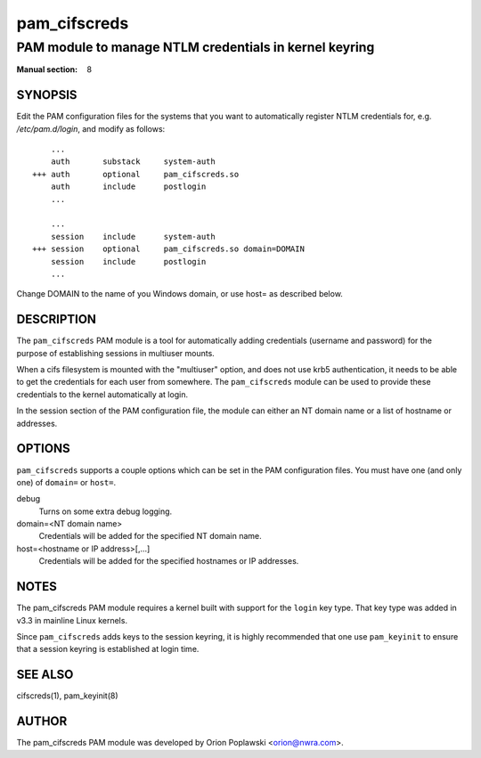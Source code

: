 =============
pam_cifscreds
=============

-------------------------------------------------------
PAM module to manage NTLM credentials in kernel keyring
-------------------------------------------------------
:Manual section: 8

********
SYNOPSIS
********

Edit the PAM configuration files for the systems that you want to
automatically register NTLM credentials for, e.g. */etc/pam.d/login*,
and modify as follows::

         ...
         auth       substack     system-auth
     +++ auth       optional     pam_cifscreds.so
         auth       include      postlogin
         ...

         ...
         session    include      system-auth
     +++ session    optional     pam_cifscreds.so domain=DOMAIN
         session    include      postlogin
         ...

Change DOMAIN to the name of you Windows domain, or use host= as
described below.

***********
DESCRIPTION
***********

The ``pam_cifscreds`` PAM module is a tool for automatically adding
credentials (username and password) for the purpose of establishing
sessions in multiuser mounts.

When a cifs filesystem is mounted with the "multiuser" option, and does
not use krb5 authentication, it needs to be able to get the credentials
for each user from somewhere. The ``pam_cifscreds`` module can be used
to provide these credentials to the kernel automatically at login.

In the session section of the PAM configuration file, the module can
either an NT domain name or a list of hostname or addresses.

*******
OPTIONS
*******

``pam_cifscreds`` supports a couple options which can be set in the PAM
configuration files. You must have one (and only one) of ``domain=`` or
``host=``.

debug
  Turns on some extra debug logging.

domain=<NT domain name>
  Credentials will be added for the specified NT domain name.

host=<hostname or IP address>[,...]
  Credentials will be added for the specified hostnames or IP addresses.

*****
NOTES
*****

The pam_cifscreds PAM module requires a kernel built with support for
the ``login`` key type. That key type was added in v3.3 in mainline Linux
kernels.

Since ``pam_cifscreds`` adds keys to the session keyring, it is highly
recommended that one use ``pam_keyinit`` to ensure that a session keyring
is established at login time.

********
SEE ALSO
********

cifscreds(1), pam_keyinit(8)

******
AUTHOR
******

The pam_cifscreds PAM module was developed by Orion Poplawski
<orion@nwra.com>.
